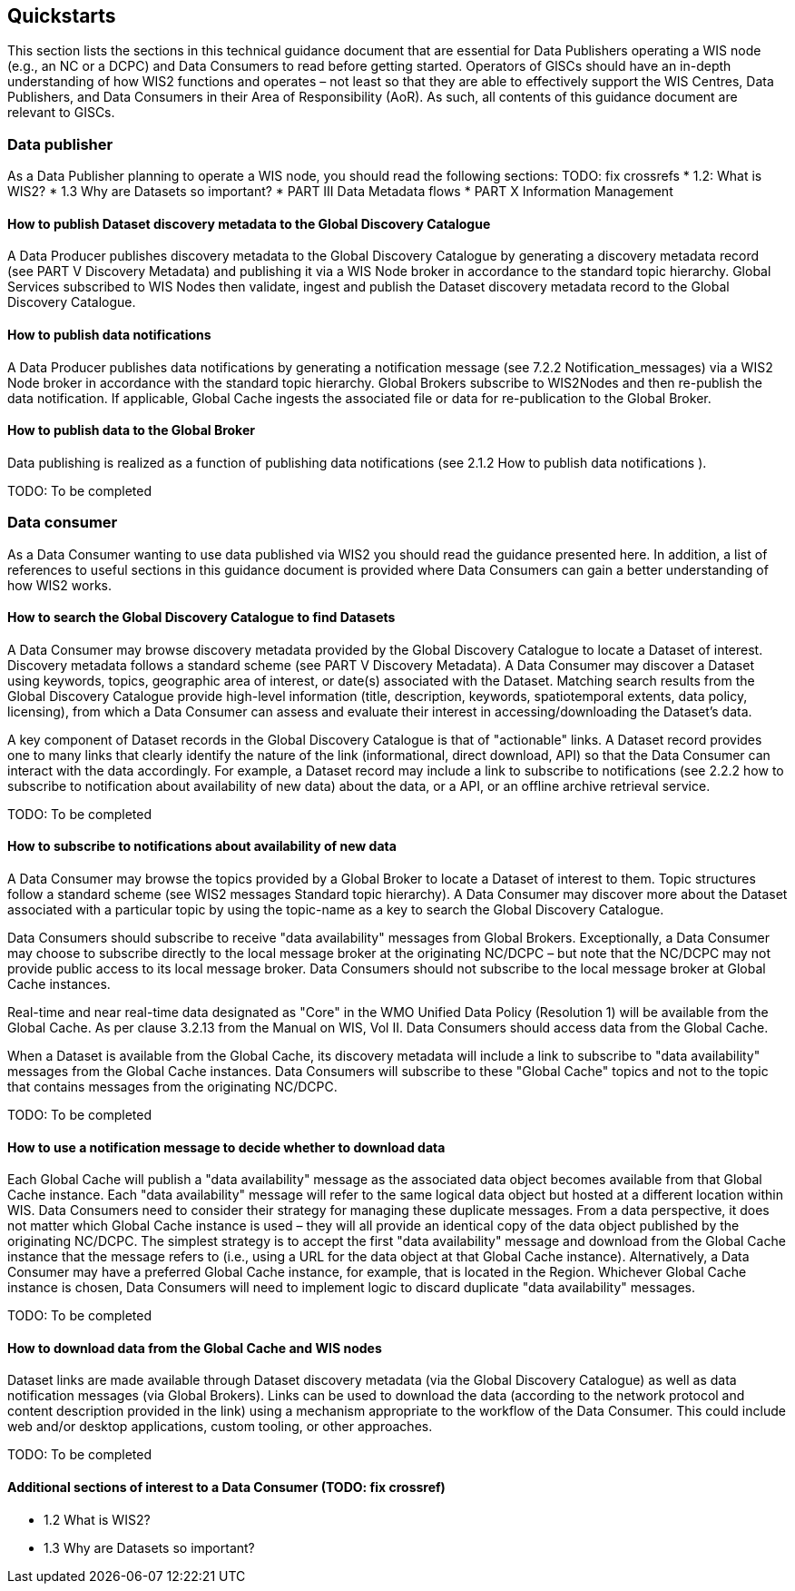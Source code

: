 == Quickstarts

This section lists the sections in this technical guidance document that are essential for Data Publishers operating a WIS node (e.g., an NC or a DCPC) and Data Consumers to read before getting started.
Operators of GlSCs should have an in-depth understanding of how WIS2 functions and operates – not least so that they are able to effectively support the WIS Centres, Data Publishers, and Data Consumers in their Area of Responsibility (AoR). As such, all contents of this guidance document are relevant to GISCs.

=== Data publisher

As a Data Publisher planning to operate a WIS node, you should read the following sections: TODO: fix crossrefs
* 1.2: What is WIS2?
* 1.3 Why are Datasets so important?
* PART III Data Metadata flows
* PART X Information Management

==== How to publish Dataset discovery metadata to the Global Discovery Catalogue

A Data Producer publishes discovery metadata to the Global Discovery Catalogue by generating a discovery metadata record (see PART V Discovery Metadata) and publishing it via a WIS Node broker in accordance to the standard topic hierarchy. Global Services subscribed to WIS Nodes then validate, ingest and publish the Dataset discovery metadata record to the Global Discovery Catalogue. 

==== How to publish data notifications 

A Data Producer publishes data notifications by generating a notification message (see 7.2.2 Notification_messages) via a WIS2 Node broker in accordance with the standard topic hierarchy. Global Brokers subscribe to WIS2Nodes and then re-publish the data notification. If applicable, Global Cache ingests the associated file or data for re-publication to the Global Broker. 

==== How to publish data to the Global Broker

Data publishing is realized as a function of publishing data notifications (see 2.1.2 How to publish data notifications ).

TODO: To be completed

=== Data consumer

As a Data Consumer wanting to use data published via WIS2 you should read the guidance presented here. In addition, a list of references to useful sections in this guidance document is provided where Data Consumers can gain a better understanding of how WIS2 works.

==== How to search the Global Discovery Catalogue to find Datasets

A Data Consumer may browse discovery metadata provided by the Global Discovery Catalogue to locate a Dataset of interest. Discovery metadata follows a standard scheme (see PART V Discovery Metadata). A Data Consumer may discover a Dataset using keywords, topics, geographic area of interest, or date(s) associated with the Dataset. Matching search results from the Global Discovery Catalogue provide high-level information (title, description, keywords, spatiotemporal extents, data policy, licensing), from which a Data Consumer can assess and evaluate their interest in accessing/downloading the Dataset’s data.

A key component of Dataset records in the Global Discovery Catalogue is that of "actionable" links.  A Dataset record provides one to many links that clearly identify the nature of the link (informational, direct download, API) so that the Data Consumer can interact with the data accordingly. For example, a Dataset record may include a link to subscribe to notifications (see 2.2.2 how to subscribe to notification about availability of new data) about the data, or a API, or an offline archive retrieval service.

TODO: To be completed

==== How to subscribe to notifications about availability of new data

A Data Consumer may browse the topics provided by a Global Broker to locate a Dataset of interest to them. Topic structures follow a standard scheme (see WIS2 messages Standard topic hierarchy). A Data Consumer may discover more about the Dataset associated with a particular topic by using the topic-name as a key to search the Global Discovery Catalogue.

Data Consumers should subscribe to receive "data availability" messages from Global Brokers. Exceptionally, a Data Consumer may choose to subscribe directly to the local message broker at the originating NC/DCPC – but note that the NC/DCPC may not provide public access to its local message broker. Data Consumers should not subscribe to the local message broker at Global Cache instances. 

Real-time and near real-time data designated as "Core" in the WMO Unified Data Policy (Resolution 1) will be available from the Global Cache. As per clause 3.2.13 from the Manual on WIS, Vol II. Data Consumers should access data from the Global Cache. 

When a Dataset is available from the Global Cache, its discovery metadata will include a link to subscribe to "data availability" messages from the Global Cache instances. Data Consumers will subscribe to these "Global Cache" topics and not to the topic that contains messages from the originating NC/DCPC.  

TODO: To be completed

==== How to use a notification message to decide whether to download data

Each Global Cache will publish a "data availability" message as the associated data object becomes available from that Global Cache instance. Each "data availability" message will refer to the same logical data object but hosted at a different location within WIS. Data Consumers need to consider their strategy for managing these duplicate messages. From a data perspective, it does not matter which Global Cache instance is used – they will all provide an identical copy of the data object published by the originating NC/DCPC. The simplest strategy is to accept the first "data availability" message and download from the Global Cache instance that the message refers to (i.e., using a URL for the data object at that Global Cache instance). Alternatively, a Data Consumer may have a preferred Global Cache instance, for example, that is located in the Region. Whichever Global Cache instance is chosen, Data Consumers will need to implement logic to discard duplicate "data availability" messages.

TODO: To be completed

==== How to download data from the Global Cache and WIS nodes

Dataset links are made available through Dataset discovery metadata (via the Global Discovery Catalogue) as well as data notification messages (via Global Brokers). Links can be used to download the data (according to the network protocol and content description provided in the link) using a mechanism appropriate to the workflow of the Data Consumer. This could include web and/or desktop applications, custom tooling, or other approaches.

TODO: To be completed

==== Additional sections of interest to a Data Consumer (TODO: fix crossref)

* 1.2	 What is WIS2?
* 1.3 	Why are Datasets so important?
[To be completed]
